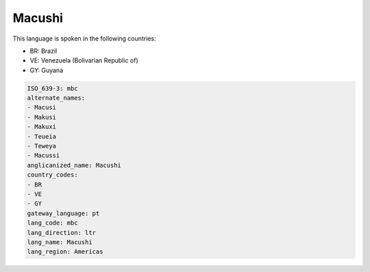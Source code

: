 .. _mbc:

Macushi
=======

This language is spoken in the following countries:

* BR: Brazil
* VE: Venezuela (Bolivarian Republic of)
* GY: Guyana

.. code-block:: yaml

    ISO_639-3: mbc
    alternate_names:
    - Macusi
    - Makusi
    - Makuxi
    - Teueia
    - Teweya
    - Macussi
    anglicanized_name: Macushi
    country_codes:
    - BR
    - VE
    - GY
    gateway_language: pt
    lang_code: mbc
    lang_direction: ltr
    lang_name: Macushi
    lang_region: Americas
    
